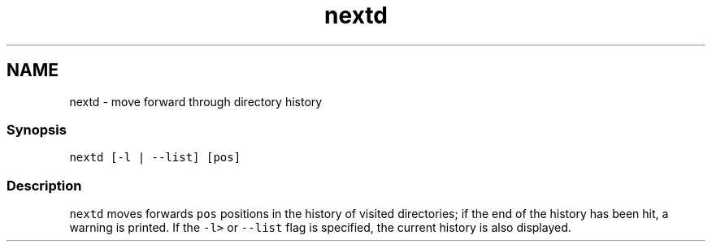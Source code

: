 .TH "nextd" 1 "16 Jun 2009" "Version 1.23.1" "fish" \" -*- nroff -*-
.ad l
.nh
.SH NAME
nextd - move forward through directory history
.PP
.SS "Synopsis"
\fCnextd [-l | --list] [pos]\fP
.SS "Description"
\fCnextd\fP moves forwards \fCpos\fP positions in the history of visited directories; if the end of the history has been hit, a warning is printed. If the \fC-l>\fP or \fC--list\fP flag is specified, the current history is also displayed. 
